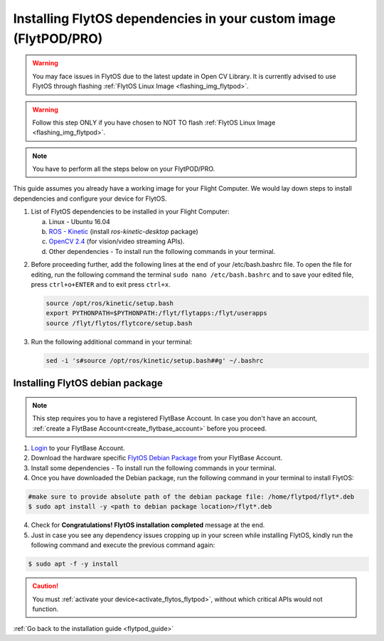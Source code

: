 .. _install_dependencies_flytpod:

Installing FlytOS dependencies in your custom image (FlytPOD/PRO)
=================================================================

.. warning:: You may face issues in FlytOS due to the latest update in Open CV Library. It is currently advised to use FlytOS through flashing :ref:`FlytOS Linux Image <flashing_img_flytpod>`.

.. warning:: Follow this step ONLY if you have chosen to NOT TO flash :ref:`FlytOS Linux Image <flashing_img_flytpod>`.

.. note:: You have to perform all the steps below on your FlytPOD/PRO.

This guide assumes you already have a working image for your Flight Computer. We would lay down steps to install dependencies and configure your device for FlytOS.

1. List of FlytOS dependencies to be installed in your Flight Computer:

   a) Linux - Ubuntu 16.04
   b) `ROS - Kinetic <http://wiki.ros.org/kinetic/Installation/Ubuntu>`_ (install *ros-kinetic-desktop* package)
   c) `OpenCV 2.4 <http://docs.opencv.org/2.4/doc/tutorials/introduction/linux_install/linux_install.html>`_ (for vision/video streaming APIs).
   d) Other dependencies - To install run the following commands in your terminal.

   .. literalinclude:: include/flytos_dependency.sh
      :language: bash

.. 2. You have to update some kernel modules for video streaming to work properly. Run the following script as root or run each command with sudo permission.

..    .. literalinclude:: include/kernel_module_update.sh
..       :language:  bash

2. Before proceeding further, add the following lines at the end of your /etc/bash.bashrc file. To open the file for editing, run the following command the terminal ``sudo nano /etc/bash.bashrc`` and to save your edited file, press ``ctrl+o+ENTER`` and to exit press ``ctrl+x``.

   .. code-block:: bash

       source /opt/ros/kinetic/setup.bash
       export PYTHONPATH=$PYTHONPATH:/flyt/flytapps:/flyt/userapps
       source /flyt/flytos/flytcore/setup.bash

3. Run the following additional command in your terminal:

   .. code-block:: bash

       sed -i 's#source /opt/ros/kinetic/setup.bash##g' ~/.bashrc

.. _installing_flytos_flytpod:


Installing FlytOS debian package
--------------------------------

.. note:: This step requires you to have a registered FlytBase Account. In case you don't have an account, :ref:`create a FlytBase Account<create_flytbase_account>` before you proceed.

1. `Login <https://my.flytbase.com>`_ to your FlytBase Account.
2. Download the hardware specific `FlytOS Debian Package <https://my.flytbase.com/FlytOS>`_ from your FlytBase Account.
3. Install some dependencies - To install run the following commands in your terminal.

   .. literalinclude:: include/flytos_dependency.sh
      :language: bash

4. Once you have downloaded the Debian package, run the following command in your terminal to install FlytOS:

.. code-block:: bash

   #make sure to provide absolute path of the debian package file: /home/flytpod/flyt*.deb
   $ sudo apt install -y <path to debian package location>/flyt*.deb

4. Check for **Congratulations! FlytOS installation completed** message at the end.
5. Just in case you see any dependency issues cropping up in your screen while installing FlytOS, kindly run the following command and execute the previous command again:

.. code-block:: bash

   $ sudo apt -f -y install

.. caution:: You must :ref:`activate your device<activate_flytos_flytpod>`, without which critical APIs would not function.

:ref:`Go back to the installation guide <flytpod_guide>`
